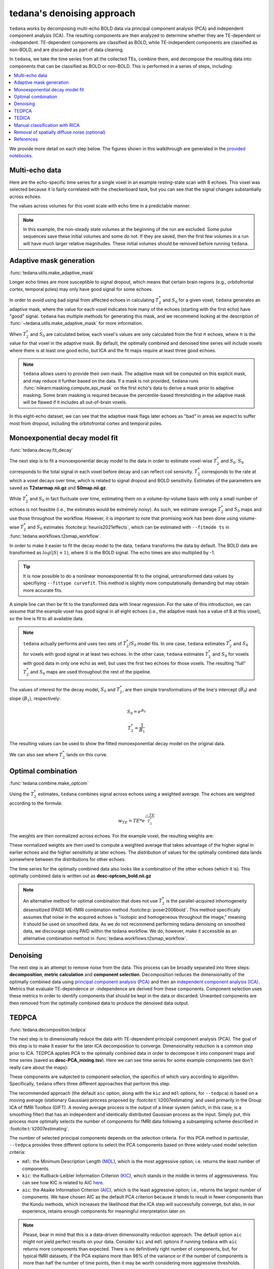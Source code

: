 ###########################
tedana's denoising approach
###########################

``tedana`` works by decomposing multi-echo BOLD data via principal component analysis (PCA)
and independent component analysis (ICA).
The resulting components are then analyzed to determine whether they are
TE-dependent or -independent.
TE-dependent components are classified as BOLD,
while TE-independent components are classified as non-BOLD,
and are discarded as part of data cleaning.

In ``tedana``, we take the time series from all the collected TEs, combine them,
and decompose the resulting data into components that can be classified as BOLD
or non-BOLD.
This is performed in a series of steps, including:

.. contents:: :local:

.. image:: /_static/tedana-workflow.png
  :align: center

We provide more detail on each step below.
The figures shown in this walkthrough are generated in the
`provided notebooks <https://github.com/ME-ICA/tedana/tree/main/docs/notebooks>`_.


***************
Multi-echo data
***************

Here are the echo-specific time series for a single voxel in an example
resting-state scan with 8 echoes.
This voxel was selected because it is fairly correlated with the checkerboard task,
but you can see that the signal changes substantially across echoes.

.. image:: /_static/a01_echo_timeseries.png

The values across volumes for this voxel scale with echo time in a predictable
manner.

.. image:: /_static/a02_echo_value_distributions.png

.. note::
    In this example, the non-steady state volumes at the beginning of the run are excluded.
    Some pulse sequences save these initial volumes and some do not.
    If they are saved, then the first few volumes in a run will have much larger relative magnitudes.
    These initial volumes should be removed before running ``tedana``.


************************
Adaptive mask generation
************************

:func:`tedana.utils.make_adaptive_mask`

Longer echo times are more susceptible to signal dropout,
which means that certain brain regions
(e.g., orbitofrontal cortex, temporal poles)
may only have good signal for some echoes.

In order to avoid using bad signal from affected echoes in calculating
:math:`T_{2}^*` and :math:`S_{0}` for a given voxel,
``tedana`` generates an adaptive mask,
where the value for each voxel indicates how many of the echoes
(starting with the first echo) have "good" signal.
``tedana`` has multiple methods for generating this mask,
and we recommend looking at the description of :func:`~tedana.utils.make_adaptive_mask` for more information.

When :math:`T_{2}^*` and :math:`S_{0}` are calculated below,
each voxel's values are only calculated from the first :math:`n` echoes,
where :math:`n` is the value for that voxel in the adaptive mask.
By default, the optimally combined and denoised time series will include voxels
where there is at least one good echo,
but ICA and the fit maps require at least three good echoes.

.. note::
    ``tedana`` allows users to provide their own mask.
    The adaptive mask will be computed on this explicit mask, and may reduce
    it further based on the data.
    If a mask is not provided, ``tedana`` runs :func:`nilearn.masking.compute_epi_mask`
    on the first echo's data to derive a mask prior to adaptive masking.
    Some brain masking is required because the percentile-based thresholding
    in the adaptive mask will be flawed if it includes all out-of-brain voxels.

In this eight-echo dataset,
we can see that the adaptive mask flags later echoes as "bad" in areas we expect
to suffer most from dropout,
including the orbitofrontal cortex and temporal poles.

.. image:: /_static/a03_adaptive_mask.png
  :width: 600 px
  :align: center


*******************************
Monoexponential decay model fit
*******************************

:func:`tedana.decay.fit_decay`

The next step is to fit a monoexponential decay model to the data in order to
estimate voxel-wise :math:`T_{2}^*` and :math:`S_0`.
:math:`S_0` corresponds to the total signal in each voxel before decay and can reflect coil sensivity.
:math:`T_{2}^*` corresponds to the rate at which a voxel decays over time,
which is related to signal dropout and BOLD sensitivity.
Estimates of the parameters are saved as **T2starmap.nii.gz** and **S0map.nii.gz**.

While :math:`T_{2}^*` and :math:`S_0` in fact fluctuate over time,
estimating them on a volume-by-volume basis with only a small number of echoes is not feasible
(i.e., the estimates would be extremely noisy).
As such, we estimate average :math:`T_{2}^*` and :math:`S_0` maps and use those
throughout the workflow.
However, it is important to note that promising work has been done using
volume-wise :math:`T_{2}^*` and :math:`S_0` estimates :footcite:p:`heunis2021effects`,
which can be estimated with ``--fitmode ts`` in :func:`tedana.workflows.t2smap_workflow`.

In order to make it easier to fit the decay model to the data,
``tedana`` transforms the data by default.
The BOLD data are transformed as :math:`log(|S|+1)`, where :math:`S` is the BOLD signal.
The echo times are also multiplied by -1.

.. tip::
    It is now possible to do a nonlinear monoexponential fit to the original,
    untransformed data values by specifiying ``--fittype curvefit``.
    This method is slightly more computationally demanding but may obtain more
    accurate fits.

.. image:: /_static/a04_echo_log_value_distributions.png

A simple line can then be fit to the transformed data with linear regression.
For the sake of this introduction,
we can assume that the example voxel has good signal in all eight echoes
(i.e., the adaptive mask has a value of 8 at this voxel),
so the line is fit to all available data.

.. note::
    ``tedana`` actually performs and uses two sets of :math:`T_{2}^*`/:math:`S_0` model fits.
    In one case, ``tedana`` estimates :math:`T_{2}^*` and :math:`S_0` for voxels with good signal in at
    least two echoes.
    In the other case, ``tedana`` estimates :math:`T_{2}^*` and :math:`S_0` for voxels
    with good data in only one echo as well, but uses the first two echoes for those voxels.
    The resulting "full" :math:`T_{2}^*` and :math:`S_0` maps are used throughout the rest of the pipeline.

.. image:: /_static/a05_loglinear_regression.png

The values of interest for the decay model, :math:`S_0` and :math:`T_{2}^*`,
are then simple transformations of the line's intercept (:math:`B_{0}`) and
slope (:math:`B_{1}`), respectively:

.. math:: S_{0} = e^{B_{0}}

.. math:: T_{2}^{*} = \frac{1}{B_{1}}

The resulting values can be used to show the fitted monoexponential decay model
on the original data.

.. image:: /_static/a06_monoexponential_decay_model.png

We can also see where :math:`T_{2}^*` lands on this curve.

.. image:: /_static/a07_monoexponential_decay_model_with_t2.png


.. _optimal combination:

*******************
Optimal combination
*******************

:func:`tedana.combine.make_optcom`

Using the :math:`T_{2}^*` estimates,
``tedana`` combines signal across echoes using a weighted average.
The echoes are weighted according to the formula:

.. math:: w_{TE} = TE * e^{\frac{-TE}{T_{2}^*}}

The weights are then normalized across echoes.
For the example voxel, the resulting weights are:

.. image:: /_static/a08_optimal_combination_echo_weights.png
  :width: 400 px
  :align: center

These normalized weights are then used to compute a weighted average that takes advantage
of the higher signal in earlier echoes and the higher sensitivity at later echoes.
The distribution of values for the optimally combined data lands somewhere
between the distributions for other echoes.

.. image:: /_static/a09_optimal_combination_value_distributions.png

The time series for the optimally combined data also looks like a combination
of the other echoes (which it is).
This optimally combined data is written out as **desc-optcom_bold.nii.gz**

.. image:: /_static/a10_optimal_combination_timeseries.png

.. note::
    An alternative method for optimal combination that
    does not use :math:`T_{2}^*` is the parallel-acquired inhomogeneity
    desensitized (PAID) ME-fMRI combination method :footcite:p:`poser2006bold`.
    This method specifically assumes that noise in the acquired echoes is
    "isotopic and homogeneous throughout the image,"
    meaning it should be used on smoothed data.
    As we do not recommend performing tedana denoising on smoothed data,
    we discourage using PAID within the tedana workflow.
    We do, however, make it accessible as an alternative combination method
    in :func:`tedana.workflows.t2smap_workflow`.


*********
Denoising
*********

The next step is an attempt to remove noise from the data.
This process can be broadly separated into three steps:
**decomposition**, **metric calculation** and **component selection**.
Decomposition reduces the dimensionality of the optimally combined data using
`principal component analysis (PCA)`_ and then an `independent component analysis (ICA)`_.
Metrics that evaluate TE-dependence or -independence are derived from these components.
Component selection uses these metrics in order to identify components that
should be kept in the data or discarded.
Unwanted components are then removed from the optimally combined data
to produce the denoised data output.

.. _principal component analysis (PCA): https://en.wikipedia.org/wiki/Principal_component_analysis
.. _independent component Analysis (ICA): https://en.wikipedia.org/wiki/Independent_component_analysis


******
TEDPCA
******

:func:`tedana.decomposition.tedpca`

The next step is to dimensionally reduce the data with TE-dependent principal
component analysis (PCA).
The goal of this step is to make it easier for the later ICA decomposition to converge.
Dimensionality reduction is a common step prior to ICA.
TEDPCA applies PCA to the optimally combined data in order to decompose it into component maps and
time series (saved as **desc-PCA_mixing.tsv**).
Here we can see time series for some example components (we don't really care about the maps):

.. image:: /_static/a11_pca_component_timeseries.png

These components are subjected to component selection, the specifics of which
vary according to algorithm.
Specifically, ``tedana`` offers three different approaches that perform this step.

The recommended approach
(the default ``aic`` option, along with the ``kic`` and ``mdl`` options, for ``--tedpca``)
is based on a moving average (stationary Gaussian) process
proposed by :footcite:t:`li2007estimating` and used primarily in the Group ICA of fMRI Toolbox (GIFT).
A moving average process is the output of a linear system
(which, in this case, is a smoothing filter)
that has an independent and identically distributed Gaussian process as the input.
Simply put, this process more optimally selects the number of components for
fMRI data following a subsampling scheme described in :footcite:t:`li2007estimating`.

The number of selected principal components depends on the selection criteria.
For this PCA method in particular, ``--tedpca`` provides three different options
to select the PCA components based on three widely-used model selection criteria:

* ``mdl``: the Minimum Description Length (`MDL`_), which is the most aggressive option;
  i.e. returns the least number of components.
* ``kic``: the Kullback-Leibler Information Criterion (`KIC`_), which stands in the
  middle in terms of aggressiveness. You can see how KIC is related to AIC `here`_.
* ``aic``: the Akaike Information Criterion (`AIC`_), which is the least aggressive option;
  i.e., returns the largest number of components.
  We have chosen AIC as the default PCA criterion because it tends to result in fewer components than the Kundu methods,
  which increases the likelihood that the ICA step will successfully converge,
  but also, in our experience,
  retains enough components for meaningful interpretation later on.

.. note::
  Please, bear in mind that this is a data-driven dimensionality reduction approach.
  The default option ``aic`` might not yield perfect results on your data.
  Consider ``kic`` and ``mdl`` options if running ``tedana`` with ``aic`` returns more components than expected.
  There is no definitively right number of components, but, for typical fMRI datasets, if the PCA
  explains more than 98% of the variance or if the number of components is more than half the number
  of time points, then it may be worth considering more aggressive thresholds.

The simplest approach uses a user-supplied threshold applied to the cumulative variance explained
by the PCA.
In this approach, the user provides a value to ``--tedpca`` between 0 and 1.
That value corresponds to the percent of variance that must be explained by the components.
For example, if a value of 0.9 is provided, then PCA components
(ordered by decreasing variance explained)
cumulatively explaining up to 90% of the variance will be retained.
Components explaining more than that threshold
(except for the component that crosses the threshold)
will be excluded.

In addition to the moving average process-based options and the variance explained threshold
described above,
we also support a decision tree-based selection method
(similar to the one in the :ref:`TEDICA` section below).
This method involves applying a decision tree to identify and discard PCA components which,
in addition to not explaining much variance,
are also not significantly TE-dependent (i.e., have low Kappa) or TE-independent (i.e., have low Rho).
These approaches can be accessed using either the ``kundu`` or ``kundu_stabilize``
options for the ``--tedpca`` flag.

.. tip::
  For more information on how TE-dependence and TE-independence models are
  estimated in ``tedana``, see :ref:`dependence models`.
  For a more thorough explanation of this approach, consider the supplemental information
  in :footcite:t:`kundu2013integrated`.

After component selection is performed,
the retained components and their associated betas are used to reconstruct the optimally combined data,
resulting in a dimensionally reduced version of the dataset which is then used in the
:ref:`TEDICA` step.

.. image:: /_static/a12_pca_reduced_data.png
.. _AIC: https://en.wikipedia.org/wiki/Akaike_information_criterion
.. _KIC: https://en.wikipedia.org/wiki/Kullback%E2%80%93Leibler_divergence
.. _here: https://en.wikipedia.org/wiki/Kullback%E2%80%93Leibler_divergence#Relationship_between_models_and_reality
.. _MDL: https://en.wikipedia.org/wiki/Minimum_description_length


.. _TEDICA:

******
TEDICA
******

:func:`tedana.decomposition.tedica`

Next, ``tedana`` applies TE-dependent independent component analysis (ICA) in
order to identify and remove TE-independent (i.e., non-BOLD noise) components.
The dimensionally reduced optimally combined data are first subjected to ICA in
order to fit a mixing matrix to the whitened data.
This generates a number of independent timeseries (saved as **desc-ICA_mixing.tsv**),
as well as parameter estimate maps which show the spatial loading of these components on the
brain (**desc-ICA_components.nii.gz**).

.. image:: /_static/a13_ica_component_timeseries.png

Linear regression is used to fit the component time series to each voxel in each
of the original, echo-specific data.
This results in echo- and voxel-specific betas for each of the components.
The beta values from the linear regression can be used to determine how the
fluctuations (in each component timeseries) change across the echo times.

TE-dependence (:math:`R_2` or :math:`1/T_{2}^*`) and TE-independence (:math:`S_0`) models can then
be fit to these betas.
These models allow calculation of F-statistics for the :math:`R_2` and :math:`S_0` models
(referred to as :math:`\kappa` and :math:`\rho`, respectively).

.. tip::
  For more information on how TE-dependence and TE-independence models are
  estimated, see :ref:`dependence models`.

The grey lines below shows how beta values (a.k.a. parameter estimates)
change with echo time, for one voxel and one component.
The blue and red lines show the predicted values for the :math:`S_0` and
:math:`T_2^*` models, respectively, for the same voxel and component.

.. image:: /_static/a14_te_dependence_models_component_0.png

.. image:: /_static/a14_te_dependence_models_component_1.png

.. image:: /_static/a14_te_dependence_models_component_2.png

A decision tree is applied to :math:`\kappa`, :math:`\rho`, and other metrics in order to
classify ICA components as TE-dependent (BOLD signal),
TE-independent (non-BOLD noise), or neither (to be ignored).
These classifications are saved in **desc-tedana_metrics.tsv**.
The actual decision tree is dependent on the component selection algorithm employed.
``tedana`` includes three options `tedana_orig`, `meica` and `minimal`
(which uses hardcoded thresholds applied to each of the metrics).
These decision trees are detailed in :doc:`/included_decision_trees`.

Components that are classified as noise are projected out of the optimally combined data,
yielding a denoised timeseries, which is saved as **desc-denoised_bold.nii.gz**.

.. image:: /_static/a15_denoised_data_timeseries.png


*******************************
Manual classification with RICA
*******************************

``RICA`` is a tool for manual ICA classification.
Once the .tsv file containing the result of manual component classification is obtained,
it is necessary to re-run the tedana workflow
(see :ref:`usage:running the ica_reclassify workflow`)
passing the ``manual_classification.tsv`` file with the ``--ctab`` option.
To save the output correctly,
make sure that the output directory does not coincide with the input directory.
See `this example`_ presented at MRITogether 2022 for a hands-on tutorial.

.. _this example: https://www.youtube.com/live/P4cV-sGeltk?feature=share&t=1347


*********************************************
Removal of spatially diffuse noise (optional)
*********************************************

:func:`tedana.gscontrol.gscontrol_raw`, :func:`tedana.gscontrol.minimum_image_regression`

Due to the constraints of spatial ICA,
TEDICA is able to identify and remove spatially localized noise components,
but it cannot identify components that are spread out throughout the whole brain.
See :footcite:t:`power2018ridding` for more information about this issue.
One of several post-processing strategies may be applied to the denoised data
in order to remove spatially diffuse (ostensibly respiration-related) noise.
Methods which have been employed in the past include
global signal regression (GSR), minimum image regression (MIR), anatomical CompCor,
Go Decomposition (GODEC), and robust PCA.
Currently, ``tedana`` implements GSR and MIR.

.. image:: /_static/a16_t1c_denoised_data_timeseries.png


**********
References
**********

.. footbibliography::
